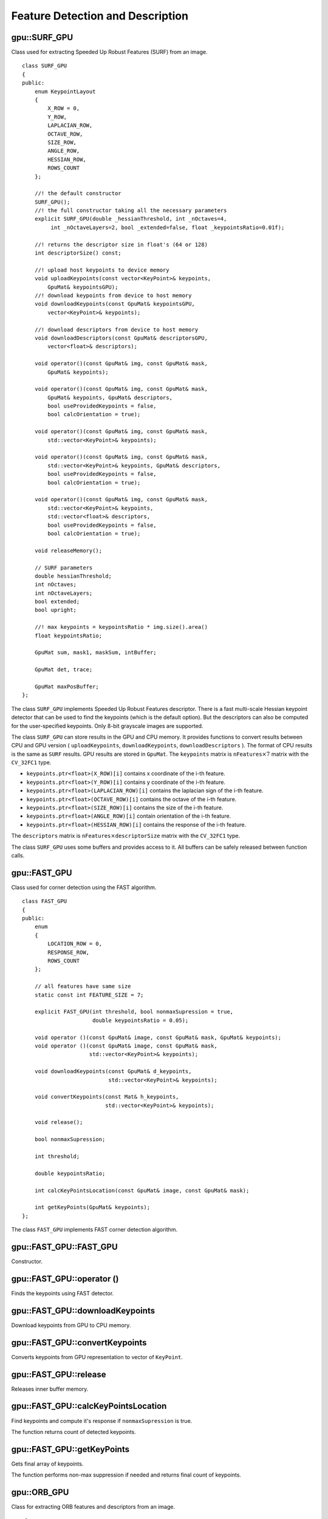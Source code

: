 Feature Detection and Description
=================================

.. highlight:: cpp



gpu::SURF_GPU
-------------
.. ocv:class:: gpu::SURF_GPU

Class used for extracting Speeded Up Robust Features (SURF) from an image. ::

    class SURF_GPU
    {
    public:
        enum KeypointLayout
        {
            X_ROW = 0,
            Y_ROW,
            LAPLACIAN_ROW,
            OCTAVE_ROW,
            SIZE_ROW,
            ANGLE_ROW,
            HESSIAN_ROW,
            ROWS_COUNT
        };

        //! the default constructor
        SURF_GPU();
        //! the full constructor taking all the necessary parameters
        explicit SURF_GPU(double _hessianThreshold, int _nOctaves=4,
             int _nOctaveLayers=2, bool _extended=false, float _keypointsRatio=0.01f);

        //! returns the descriptor size in float's (64 or 128)
        int descriptorSize() const;

        //! upload host keypoints to device memory
        void uploadKeypoints(const vector<KeyPoint>& keypoints,
            GpuMat& keypointsGPU);
        //! download keypoints from device to host memory
        void downloadKeypoints(const GpuMat& keypointsGPU,
            vector<KeyPoint>& keypoints);

        //! download descriptors from device to host memory
        void downloadDescriptors(const GpuMat& descriptorsGPU,
            vector<float>& descriptors);

        void operator()(const GpuMat& img, const GpuMat& mask,
            GpuMat& keypoints);

        void operator()(const GpuMat& img, const GpuMat& mask,
            GpuMat& keypoints, GpuMat& descriptors,
            bool useProvidedKeypoints = false,
            bool calcOrientation = true);

        void operator()(const GpuMat& img, const GpuMat& mask,
            std::vector<KeyPoint>& keypoints);

        void operator()(const GpuMat& img, const GpuMat& mask,
            std::vector<KeyPoint>& keypoints, GpuMat& descriptors,
            bool useProvidedKeypoints = false,
            bool calcOrientation = true);

        void operator()(const GpuMat& img, const GpuMat& mask,
            std::vector<KeyPoint>& keypoints,
            std::vector<float>& descriptors,
            bool useProvidedKeypoints = false,
            bool calcOrientation = true);

        void releaseMemory();

        // SURF parameters
        double hessianThreshold;
        int nOctaves;
        int nOctaveLayers;
        bool extended;
        bool upright;

        //! max keypoints = keypointsRatio * img.size().area()
        float keypointsRatio;

        GpuMat sum, mask1, maskSum, intBuffer;

        GpuMat det, trace;

        GpuMat maxPosBuffer;
    };


The class ``SURF_GPU`` implements Speeded Up Robust Features descriptor. There is a fast multi-scale Hessian keypoint detector that can be used to find the keypoints (which is the default option). But the descriptors can also be computed for the user-specified keypoints. Only 8-bit grayscale images are supported.

The class ``SURF_GPU`` can store results in the GPU and CPU memory. It provides functions to convert results between CPU and GPU version ( ``uploadKeypoints``, ``downloadKeypoints``, ``downloadDescriptors`` ). The format of CPU results is the same as ``SURF`` results. GPU results are stored in ``GpuMat``. The ``keypoints`` matrix is :math:`\texttt{nFeatures} \times 7` matrix with the ``CV_32FC1`` type.

* ``keypoints.ptr<float>(X_ROW)[i]`` contains x coordinate of the i-th feature.
* ``keypoints.ptr<float>(Y_ROW)[i]`` contains y coordinate of the i-th feature.
* ``keypoints.ptr<float>(LAPLACIAN_ROW)[i]``  contains the laplacian sign of the i-th feature.
* ``keypoints.ptr<float>(OCTAVE_ROW)[i]`` contains the octave of the i-th feature.
* ``keypoints.ptr<float>(SIZE_ROW)[i]`` contains the size of the i-th feature.
* ``keypoints.ptr<float>(ANGLE_ROW)[i]`` contain orientation of the i-th feature.
* ``keypoints.ptr<float>(HESSIAN_ROW)[i]`` contains the response of the i-th feature.

The ``descriptors`` matrix is :math:`\texttt{nFeatures} \times \texttt{descriptorSize}` matrix with the ``CV_32FC1`` type.

The class ``SURF_GPU`` uses some buffers and provides access to it. All buffers can be safely released between function calls.

.. seealso:: :ocv:class:`SURF`



gpu::FAST_GPU
-------------
.. ocv:class:: gpu::FAST_GPU

Class used for corner detection using the FAST algorithm. ::

    class FAST_GPU
    {
    public:
        enum
        {
            LOCATION_ROW = 0,
            RESPONSE_ROW,
            ROWS_COUNT
        };

        // all features have same size
        static const int FEATURE_SIZE = 7;

        explicit FAST_GPU(int threshold, bool nonmaxSupression = true,
                          double keypointsRatio = 0.05);

        void operator ()(const GpuMat& image, const GpuMat& mask, GpuMat& keypoints);
        void operator ()(const GpuMat& image, const GpuMat& mask,
                         std::vector<KeyPoint>& keypoints);

        void downloadKeypoints(const GpuMat& d_keypoints,
                               std::vector<KeyPoint>& keypoints);

        void convertKeypoints(const Mat& h_keypoints,
                              std::vector<KeyPoint>& keypoints);

        void release();

        bool nonmaxSupression;

        int threshold;

        double keypointsRatio;

        int calcKeyPointsLocation(const GpuMat& image, const GpuMat& mask);

        int getKeyPoints(GpuMat& keypoints);
    };


The class ``FAST_GPU`` implements FAST corner detection algorithm.

.. seealso:: :ocv:func:`FAST`



gpu::FAST_GPU::FAST_GPU
-------------------------------------
Constructor.

.. ocv:function:: gpu::FAST_GPU::FAST_GPU(int threshold, bool nonmaxSupression = true, double keypointsRatio = 0.05)

    :param threshold: Threshold on difference between intensity of the central pixel and pixels on a circle around this pixel.

    :param nonmaxSupression: If it is true, non-maximum suppression is applied to detected corners (keypoints).

    :param keypointsRatio: Inner buffer size for keypoints store is determined as (keypointsRatio * image_width * image_height).



gpu::FAST_GPU::operator ()
-------------------------------------
Finds the keypoints using FAST detector.

.. ocv:function:: void gpu::FAST_GPU::operator ()(const GpuMat& image, const GpuMat& mask, GpuMat& keypoints)
.. ocv:function:: void gpu::FAST_GPU::operator ()(const GpuMat& image, const GpuMat& mask, std::vector<KeyPoint>& keypoints)

    :param image: Image where keypoints (corners) are detected. Only 8-bit grayscale images are supported.

    :param mask: Optional input mask that marks the regions where we should detect features.

    :param keypoints: The output vector of keypoints. Can be stored both in CPU and GPU memory. For GPU memory:

            * keypoints.ptr<Vec2s>(LOCATION_ROW)[i] will contain location of i'th point
            * keypoints.ptr<float>(RESPONSE_ROW)[i] will contain response of i'th point (if non-maximum suppression is applied)



gpu::FAST_GPU::downloadKeypoints
-------------------------------------
Download keypoints from GPU to CPU memory.

.. ocv:function:: void gpu::FAST_GPU::downloadKeypoints(const GpuMat& d_keypoints, std::vector<KeyPoint>& keypoints)



gpu::FAST_GPU::convertKeypoints
-------------------------------------
Converts keypoints from GPU representation to vector of ``KeyPoint``.

.. ocv:function:: void gpu::FAST_GPU::convertKeypoints(const Mat& h_keypoints, std::vector<KeyPoint>& keypoints)



gpu::FAST_GPU::release
-------------------------------------
Releases inner buffer memory.

.. ocv:function:: void gpu::FAST_GPU::release()



gpu::FAST_GPU::calcKeyPointsLocation
-------------------------------------
Find keypoints and compute it's response if ``nonmaxSupression`` is true.

.. ocv:function:: int gpu::FAST_GPU::calcKeyPointsLocation(const GpuMat& image, const GpuMat& mask)

    :param image: Image where keypoints (corners) are detected. Only 8-bit grayscale images are supported.

    :param mask: Optional input mask that marks the regions where we should detect features.

The function returns count of detected keypoints.



gpu::FAST_GPU::getKeyPoints
-------------------------------------
Gets final array of keypoints.

.. ocv:function:: int gpu::FAST_GPU::getKeyPoints(GpuMat& keypoints)

    :param keypoints: The output vector of keypoints.

The function performs non-max suppression if needed and returns final count of keypoints.



gpu::ORB_GPU
-------------
.. ocv:class:: gpu::ORB_GPU

Class for extracting ORB features and descriptors from an image. ::

    class ORB_GPU
    {
    public:
        enum
        {
            X_ROW = 0,
            Y_ROW,
            RESPONSE_ROW,
            ANGLE_ROW,
            OCTAVE_ROW,
            SIZE_ROW,
            ROWS_COUNT
        };

        enum
        {
            DEFAULT_FAST_THRESHOLD = 20
        };

        explicit ORB_GPU(int nFeatures = 500, float scaleFactor = 1.2f,
                         int nLevels = 8, int edgeThreshold = 31,
                         int firstLevel = 0, int WTA_K = 2,
                         int scoreType = 0, int patchSize = 31);

        void operator()(const GpuMat& image, const GpuMat& mask,
                        std::vector<KeyPoint>& keypoints);
        void operator()(const GpuMat& image, const GpuMat& mask, GpuMat& keypoints);

        void operator()(const GpuMat& image, const GpuMat& mask,
                        std::vector<KeyPoint>& keypoints, GpuMat& descriptors);
        void operator()(const GpuMat& image, const GpuMat& mask,
                        GpuMat& keypoints, GpuMat& descriptors);

        void downloadKeyPoints(GpuMat& d_keypoints, std::vector<KeyPoint>& keypoints);

        void convertKeyPoints(Mat& d_keypoints, std::vector<KeyPoint>& keypoints);

        int descriptorSize() const;

        void setParams(size_t n_features, const ORB::CommonParams& detector_params);
        void setFastParams(int threshold, bool nonmaxSupression = true);

        void release();

        bool blurForDescriptor;
    };

The class implements ORB feature detection and description algorithm.



gpu::ORB_GPU::ORB_GPU
-------------------------------------
Constructor.

.. ocv:function:: gpu::ORB_GPU::ORB_GPU(int nFeatures = 500, float scaleFactor = 1.2f, int nLevels = 8, int edgeThreshold = 31, int firstLevel = 0, int WTA_K = 2, int scoreType = 0, int patchSize = 31)

    :param nFeatures: The number of desired features.

    :param scaleFactor: Coefficient by which we divide the dimensions from one scale pyramid level to the next.

    :param nLevels: The number of levels in the scale pyramid.

    :param edgeThreshold: How far from the boundary the points should be.

    :param firstLevel: The level at which the image is given. If 1, that means we will also look at the image  `scaleFactor`  times bigger.



gpu::ORB_GPU::operator()
-------------------------------------
Detects keypoints and computes descriptors for them.

.. ocv:function:: void gpu::ORB_GPU::operator()(const GpuMat& image, const GpuMat& mask, std::vector<KeyPoint>& keypoints)

.. ocv:function:: void gpu::ORB_GPU::operator()(const GpuMat& image, const GpuMat& mask, GpuMat& keypoints)

.. ocv:function:: void gpu::ORB_GPU::operator()(const GpuMat& image, const GpuMat& mask, std::vector<KeyPoint>& keypoints, GpuMat& descriptors)

.. ocv:function:: void gpu::ORB_GPU::operator()(const GpuMat& image, const GpuMat& mask, GpuMat& keypoints, GpuMat& descriptors)

    :param image: Input 8-bit grayscale image.

    :param mask: Optional input mask that marks the regions where we should detect features.

    :param keypoints: The input/output vector of keypoints. Can be stored both in CPU and GPU memory. For GPU memory:

            * ``keypoints.ptr<float>(X_ROW)[i]`` contains x coordinate of the i'th feature.
            * ``keypoints.ptr<float>(Y_ROW)[i]`` contains y coordinate of the i'th feature.
            * ``keypoints.ptr<float>(RESPONSE_ROW)[i]`` contains the response of the i'th feature.
            * ``keypoints.ptr<float>(ANGLE_ROW)[i]`` contains orientation of the i'th feature.
            * ``keypoints.ptr<float>(OCTAVE_ROW)[i]`` contains the octave of the i'th feature.
            * ``keypoints.ptr<float>(SIZE_ROW)[i]`` contains the size of the i'th feature.

    :param descriptors: Computed descriptors. if ``blurForDescriptor`` is true, image will be blurred before descriptors calculation.



gpu::ORB_GPU::downloadKeyPoints
-------------------------------------
Download keypoints from GPU to CPU memory.

.. ocv:function:: void gpu::ORB_GPU::downloadKeyPoints( GpuMat& d_keypoints, std::vector<KeyPoint>& keypoints )



gpu::ORB_GPU::convertKeyPoints
-------------------------------------
Converts keypoints from GPU representation to vector of ``KeyPoint``.

.. ocv:function:: void gpu::ORB_GPU::convertKeyPoints( Mat& d_keypoints, std::vector<KeyPoint>& keypoints )



gpu::ORB_GPU::release
-------------------------------------
Releases inner buffer memory.

.. ocv:function:: void gpu::ORB_GPU::release()



gpu::BruteForceMatcher_GPU_base
-------------------------------
.. ocv:class:: gpu::BruteForceMatcher_GPU_base

Brute-force descriptor matcher. For each descriptor in the first set, this matcher finds the closest descriptor in the second set by trying each one. This descriptor matcher supports masking permissible matches between descriptor sets. ::

    class BruteForceMatcher_GPU_base
    {
    public:
        explicit BruteForceMatcher_GPU_base(int norm = cv::NORM_L2);

        // Add descriptors to train descriptor collection.
        void add(const std::vector<GpuMat>& descCollection);

        // Get train descriptors collection.
        const std::vector<GpuMat>& getTrainDescriptors() const;

        // Clear train descriptors collection.
        void clear();

        // Return true if there are no train descriptors in collection.
        bool empty() const;

        // Return true if the matcher supports mask in match methods.
        bool isMaskSupported() const;

        void matchSingle(const GpuMat& query, const GpuMat& train,
            GpuMat& trainIdx, GpuMat& distance,
            const GpuMat& mask = GpuMat(), Stream& stream = Stream::Null());

        static void matchDownload(const GpuMat& trainIdx,
            const GpuMat& distance, std::vector<DMatch>& matches);
        static void matchConvert(const Mat& trainIdx,
            const Mat& distance, std::vector<DMatch>& matches);

        void match(const GpuMat& query, const GpuMat& train,
            std::vector<DMatch>& matches, const GpuMat& mask = GpuMat());

        void makeGpuCollection(GpuMat& trainCollection, GpuMat& maskCollection,
            const vector<GpuMat>& masks = std::vector<GpuMat>());

        void matchCollection(const GpuMat& query, const GpuMat& trainCollection,
            GpuMat& trainIdx, GpuMat& imgIdx, GpuMat& distance,
            const GpuMat& maskCollection, Stream& stream = Stream::Null());

        static void matchDownload(const GpuMat& trainIdx, GpuMat& imgIdx,
            const GpuMat& distance, std::vector<DMatch>& matches);
        static void matchConvert(const Mat& trainIdx, const Mat& imgIdx,
            const Mat& distance, std::vector<DMatch>& matches);

        void match(const GpuMat& query, std::vector<DMatch>& matches,
            const std::vector<GpuMat>& masks = std::vector<GpuMat>());

        void knnMatchSingle(const GpuMat& query, const GpuMat& train,
            GpuMat& trainIdx, GpuMat& distance, GpuMat& allDist, int k,
            const GpuMat& mask = GpuMat(), Stream& stream = Stream::Null());

        static void knnMatchDownload(const GpuMat& trainIdx, const GpuMat& distance,
            std::vector< std::vector<DMatch> >& matches, bool compactResult = false);
        static void knnMatchConvert(const Mat& trainIdx, const Mat& distance,
            std::vector< std::vector<DMatch> >& matches, bool compactResult = false);

        void knnMatch(const GpuMat& query, const GpuMat& train,
            std::vector< std::vector<DMatch> >& matches, int k,
            const GpuMat& mask = GpuMat(), bool compactResult = false);

        void knnMatch2Collection(const GpuMat& query, const GpuMat& trainCollection,
            GpuMat& trainIdx, GpuMat& imgIdx, GpuMat& distance,
            const GpuMat& maskCollection = GpuMat(), Stream& stream = Stream::Null());

        static void knnMatch2Download(const GpuMat& trainIdx, const GpuMat& imgIdx, const GpuMat& distance,
            std::vector< std::vector<DMatch> >& matches, bool compactResult = false);
        static void knnMatch2Convert(const Mat& trainIdx, const Mat& imgIdx, const Mat& distance,
            std::vector< std::vector<DMatch> >& matches, bool compactResult = false);

        void knnMatch(const GpuMat& query, std::vector< std::vector<DMatch> >& matches, int k,
            const std::vector<GpuMat>& masks = std::vector<GpuMat>(),
            bool compactResult = false);

        void radiusMatchSingle(const GpuMat& query, const GpuMat& train,
            GpuMat& trainIdx, GpuMat& distance, GpuMat& nMatches, float maxDistance,
            const GpuMat& mask = GpuMat(), Stream& stream = Stream::Null());

        static void radiusMatchDownload(const GpuMat& trainIdx, const GpuMat& distance, const GpuMat& nMatches,
            std::vector< std::vector<DMatch> >& matches, bool compactResult = false);
        static void radiusMatchConvert(const Mat& trainIdx, const Mat& distance, const Mat& nMatches,
            std::vector< std::vector<DMatch> >& matches, bool compactResult = false);

        void radiusMatch(const GpuMat& query, const GpuMat& train,
            std::vector< std::vector<DMatch> >& matches, float maxDistance,
            const GpuMat& mask = GpuMat(), bool compactResult = false);

        void radiusMatchCollection(const GpuMat& query, GpuMat& trainIdx, GpuMat& imgIdx, GpuMat& distance, GpuMat& nMatches, float maxDistance,
            const std::vector<GpuMat>& masks = std::vector<GpuMat>(), Stream& stream = Stream::Null());

        static void radiusMatchDownload(const GpuMat& trainIdx, const GpuMat& imgIdx, const GpuMat& distance, const GpuMat& nMatches,
            std::vector< std::vector<DMatch> >& matches, bool compactResult = false);
        static void radiusMatchConvert(const Mat& trainIdx, const Mat& imgIdx, const Mat& distance, const Mat& nMatches,
            std::vector< std::vector<DMatch> >& matches, bool compactResult = false);

        void radiusMatch(const GpuMat& query, std::vector< std::vector<DMatch> >& matches, float maxDistance,
            const std::vector<GpuMat>& masks = std::vector<GpuMat>(), bool compactResult = false);

    private:
        std::vector<GpuMat> trainDescCollection;
    };


The class ``BruteForceMatcher_GPU_base`` has an interface similar to the class :ocv:class:`DescriptorMatcher`. It has two groups of ``match`` methods: for matching descriptors of one image with another image or with an image set. Also, all functions have an alternative to save results either to the GPU memory or to the CPU memory.

.. seealso:: :ocv:class:`DescriptorMatcher`, :ocv:class:`BFMatcher`



gpu::BruteForceMatcher_GPU_base::match
--------------------------------------
Finds the best match for each descriptor from a query set with train descriptors.

.. ocv:function:: void gpu::BruteForceMatcher_GPU_base::match(const GpuMat& query, const GpuMat& train, std::vector<DMatch>& matches, const GpuMat& mask = GpuMat())

.. ocv:function:: void gpu::BruteForceMatcher_GPU_base::matchSingle(const GpuMat& query, const GpuMat& train, GpuMat& trainIdx, GpuMat& distance, const GpuMat& mask = GpuMat(), Stream& stream = Stream::Null())

.. ocv:function:: void gpu::BruteForceMatcher_GPU_base::match(const GpuMat& query, std::vector<DMatch>& matches, const std::vector<GpuMat>& masks = std::vector<GpuMat>())

.. ocv:function:: void gpu::BruteForceMatcher_GPU_base::matchCollection( const GpuMat& query, const GpuMat& trainCollection, GpuMat& trainIdx, GpuMat& imgIdx, GpuMat& distance, const GpuMat& masks=GpuMat(), Stream& stream=Stream::Null() )

.. seealso:: :ocv:func:`DescriptorMatcher::match`



gpu::BruteForceMatcher_GPU_base::makeGpuCollection
--------------------------------------------------
Performs a GPU collection of train descriptors and masks in a suitable format for the :ocv:func:`gpu::BruteForceMatcher_GPU_base::matchCollection` function.

.. ocv:function:: void gpu::BruteForceMatcher_GPU_base::makeGpuCollection(GpuMat& trainCollection, GpuMat& maskCollection, const vector<GpuMat>& masks = std::vector<GpuMat>())



gpu::BruteForceMatcher_GPU_base::matchDownload
----------------------------------------------
Downloads matrices obtained via :ocv:func:`gpu::BruteForceMatcher_GPU_base::matchSingle` or :ocv:func:`gpu::BruteForceMatcher_GPU_base::matchCollection` to vector with :ocv:class:`DMatch`.

.. ocv:function:: static void gpu::BruteForceMatcher_GPU_base::matchDownload(const GpuMat& trainIdx, const GpuMat& distance, std::vector<DMatch>&matches)

.. ocv:function:: static void gpu::BruteForceMatcher_GPU_base::matchDownload( const GpuMat& trainIdx, const GpuMat& imgIdx, const GpuMat& distance, std::vector<DMatch>& matches )



gpu::BruteForceMatcher_GPU_base::matchConvert
---------------------------------------------
Converts matrices obtained via :ocv:func:`gpu::BruteForceMatcher_GPU_base::matchSingle` or :ocv:func:`gpu::BruteForceMatcher_GPU_base::matchCollection` to vector with :ocv:class:`DMatch`.

.. ocv:function:: void gpu::BruteForceMatcher_GPU_base::matchConvert(const Mat& trainIdx, const Mat& distance, std::vector<DMatch>&matches)

.. ocv:function:: void gpu::BruteForceMatcher_GPU_base::matchConvert(const Mat& trainIdx, const Mat& imgIdx, const Mat& distance, std::vector<DMatch>&matches)



gpu::BruteForceMatcher_GPU_base::knnMatch
-----------------------------------------
Finds the ``k`` best matches for each descriptor from a query set with train descriptors.

.. ocv:function:: void gpu::BruteForceMatcher_GPU_base::knnMatch(const GpuMat& query, const GpuMat& train, std::vector< std::vector<DMatch> >&matches, int k, const GpuMat& mask = GpuMat(), bool compactResult = false)

.. ocv:function:: void gpu::BruteForceMatcher_GPU_base::knnMatchSingle(const GpuMat& query, const GpuMat& train, GpuMat& trainIdx, GpuMat& distance, GpuMat& allDist, int k, const GpuMat& mask = GpuMat(), Stream& stream = Stream::Null())

.. ocv:function:: void gpu::BruteForceMatcher_GPU_base::knnMatch(const GpuMat& query, std::vector< std::vector<DMatch> >&matches, int k, const std::vector<GpuMat>&masks = std::vector<GpuMat>(), bool compactResult = false )

.. ocv:function:: void gpu::BruteForceMatcher_GPU_base::knnMatch2Collection(const GpuMat& query, const GpuMat& trainCollection, GpuMat& trainIdx, GpuMat& imgIdx, GpuMat& distance, const GpuMat& maskCollection = GpuMat(), Stream& stream = Stream::Null())

    :param query: Query set of descriptors.

    :param train: Training set of descriptors. It is not be added to train descriptors collection stored in the class object.

    :param k: Number of the best matches per each query descriptor (or less if it is not possible).

    :param mask: Mask specifying permissible matches between the input query and train matrices of descriptors.

    :param compactResult: If ``compactResult`` is ``true`` , the ``matches`` vector does not contain matches for fully masked-out query descriptors.

    :param stream: Stream for the asynchronous version.

The function returns detected ``k`` (or less if not possible) matches in the increasing order by distance.

The third variant of the method stores the results in GPU memory.

.. seealso:: :ocv:func:`DescriptorMatcher::knnMatch`



gpu::BruteForceMatcher_GPU_base::knnMatchDownload
-------------------------------------------------
Downloads matrices obtained via :ocv:func:`gpu::BruteForceMatcher_GPU_base::knnMatchSingle` or :ocv:func:`gpu::BruteForceMatcher_GPU_base::knnMatch2Collection` to vector with :ocv:class:`DMatch`.

.. ocv:function:: void gpu::BruteForceMatcher_GPU_base::knnMatchDownload(const GpuMat& trainIdx, const GpuMat& distance, std::vector< std::vector<DMatch> >&matches, bool compactResult = false)

.. ocv:function:: void gpu::BruteForceMatcher_GPU_base::knnMatch2Download(const GpuMat& trainIdx, const GpuMat& imgIdx, const GpuMat& distance, std::vector< std::vector<DMatch> >& matches, bool compactResult = false)

If ``compactResult`` is ``true`` , the ``matches`` vector does not contain matches for fully masked-out query descriptors.



gpu::BruteForceMatcher_GPU_base::knnMatchConvert
------------------------------------------------
Converts matrices obtained via :ocv:func:`gpu::BruteForceMatcher_GPU_base::knnMatchSingle` or :ocv:func:`gpu::BruteForceMatcher_GPU_base::knnMatch2Collection` to CPU vector with :ocv:class:`DMatch`.

.. ocv:function:: void gpu::BruteForceMatcher_GPU_base::knnMatchConvert(const Mat& trainIdx, const Mat& distance, std::vector< std::vector<DMatch> >&matches, bool compactResult = false)

.. ocv:function:: void gpu::BruteForceMatcher_GPU_base::knnMatch2Convert(const Mat& trainIdx, const Mat& imgIdx, const Mat& distance, std::vector< std::vector<DMatch> >& matches, bool compactResult = false)

If ``compactResult`` is ``true`` , the ``matches`` vector does not contain matches for fully masked-out query descriptors.



gpu::BruteForceMatcher_GPU_base::radiusMatch
--------------------------------------------
For each query descriptor, finds the best matches with a distance less than a given threshold.

.. ocv:function:: void gpu::BruteForceMatcher_GPU_base::radiusMatch(const GpuMat& query, const GpuMat& train, std::vector< std::vector<DMatch> >&matches, float maxDistance, const GpuMat& mask = GpuMat(), bool compactResult = false)

.. ocv:function:: void gpu::BruteForceMatcher_GPU_base::radiusMatchSingle(const GpuMat& query, const GpuMat& train, GpuMat& trainIdx, GpuMat& distance, GpuMat& nMatches, float maxDistance, const GpuMat& mask = GpuMat(), Stream& stream = Stream::Null())

.. ocv:function:: void gpu::BruteForceMatcher_GPU_base::radiusMatch(const GpuMat& query, std::vector< std::vector<DMatch> >&matches, float maxDistance, const std::vector<GpuMat>& masks = std::vector<GpuMat>(), bool compactResult = false)

.. ocv:function:: void gpu::BruteForceMatcher_GPU_base::radiusMatchCollection(const GpuMat& query, GpuMat& trainIdx, GpuMat& imgIdx, GpuMat& distance, GpuMat& nMatches, float maxDistance, const std::vector<GpuMat>& masks = std::vector<GpuMat>(), Stream& stream = Stream::Null())

    :param query: Query set of descriptors.

    :param train: Training set of descriptors. It is not added to train descriptors collection stored in the class object.

    :param maxDistance: Distance threshold.

    :param mask: Mask specifying permissible matches between the input query and train matrices of descriptors.

    :param compactResult: If ``compactResult`` is ``true`` , the ``matches`` vector does not contain matches for fully masked-out query descriptors.

    :param stream: Stream for the asynchronous version.

The function returns detected matches in the increasing order by distance.

The methods work only on devices with the compute capability  :math:`>=` 1.1.

The third variant of the method stores the results in GPU memory and does not store the points by the distance.

.. seealso:: :ocv:func:`DescriptorMatcher::radiusMatch`



gpu::BruteForceMatcher_GPU_base::radiusMatchDownload
----------------------------------------------------
Downloads matrices obtained via :ocv:func:`gpu::BruteForceMatcher_GPU_base::radiusMatchSingle` or :ocv:func:`gpu::BruteForceMatcher_GPU_base::radiusMatchCollection` to vector with :ocv:class:`DMatch`.

.. ocv:function:: void gpu::BruteForceMatcher_GPU_base::radiusMatchDownload(const GpuMat& trainIdx, const GpuMat& distance, const GpuMat& nMatches, std::vector< std::vector<DMatch> >&matches, bool compactResult = false)

.. ocv:function:: void gpu::BruteForceMatcher_GPU_base::radiusMatchDownload(const GpuMat& trainIdx, const GpuMat& imgIdx, const GpuMat& distance, const GpuMat& nMatches, std::vector< std::vector<DMatch> >& matches, bool compactResult = false)

If ``compactResult`` is ``true`` , the ``matches`` vector does not contain matches for fully masked-out query descriptors.




gpu::BruteForceMatcher_GPU_base::radiusMatchConvert
---------------------------------------------------
Converts matrices obtained via :ocv:func:`gpu::BruteForceMatcher_GPU_base::radiusMatchSingle` or :ocv:func:`gpu::BruteForceMatcher_GPU_base::radiusMatchCollection` to vector with :ocv:class:`DMatch`.

.. ocv:function:: void gpu::BruteForceMatcher_GPU_base::radiusMatchConvert(const Mat& trainIdx, const Mat& distance, const Mat& nMatches, std::vector< std::vector<DMatch> >&matches, bool compactResult = false)

.. ocv:function:: void gpu::BruteForceMatcher_GPU_base::radiusMatchConvert(const Mat& trainIdx, const Mat& imgIdx, const Mat& distance, const Mat& nMatches, std::vector< std::vector<DMatch> >& matches, bool compactResult = false)

If ``compactResult`` is ``true`` , the ``matches`` vector does not contain matches for fully masked-out query descriptors.
